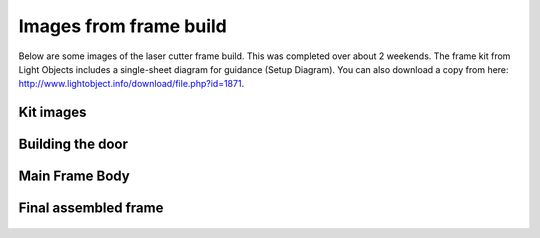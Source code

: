 Images from frame build 
=============================


Below are some images of the laser cutter frame build. This was completed over about 2 weekends. The frame kit from Light Objects includes a single-sheet diagram for guidance (Setup Diagram). You can also download a copy from here: http://www.lightobject.info/download/file.php?id=1871.


Kit images
--------------------

.. figure:: _static/frame_1B.png
   :align:  center
.. figure:: _static/frame_2.png
   :align:  center



Building the door
--------------------

.. figure:: _static/frame_4.png
   :align:  center
.. figure:: _static/frame_5.png
   :align:  center
.. figure:: _static/frame_6.png
   :align:  center

   
Main Frame Body
-------------------

.. figure:: _static/frame_7.png
   :align:  center
.. figure:: _static/frame_8.png
   :align:  center
.. figure:: _static/frame_9.png
   :align:  center
.. figure:: _static/frame_10.png
   :align:  center
.. figure:: _static/frame_11.png
   :align:  center
.. figure:: _static/frame_12.png
   :align:  center
.. figure:: _static/frame_13.png
   :align:  center
.. figure:: _static/frame_14.png
   :align:  center
.. figure:: _static/frame_15.png
   :align:  center
.. figure:: _static/frame_16.png
   :align:  center
.. figure:: _static/frame_17.png
   :align:  center

   
Final assembled frame
-------------------------

.. figure:: _static/frame_18.png
   :align:  center
.. figure:: _static/frame_19.png
   :align:  center
.. figure:: _static/frame_20.png
   :align:  center
